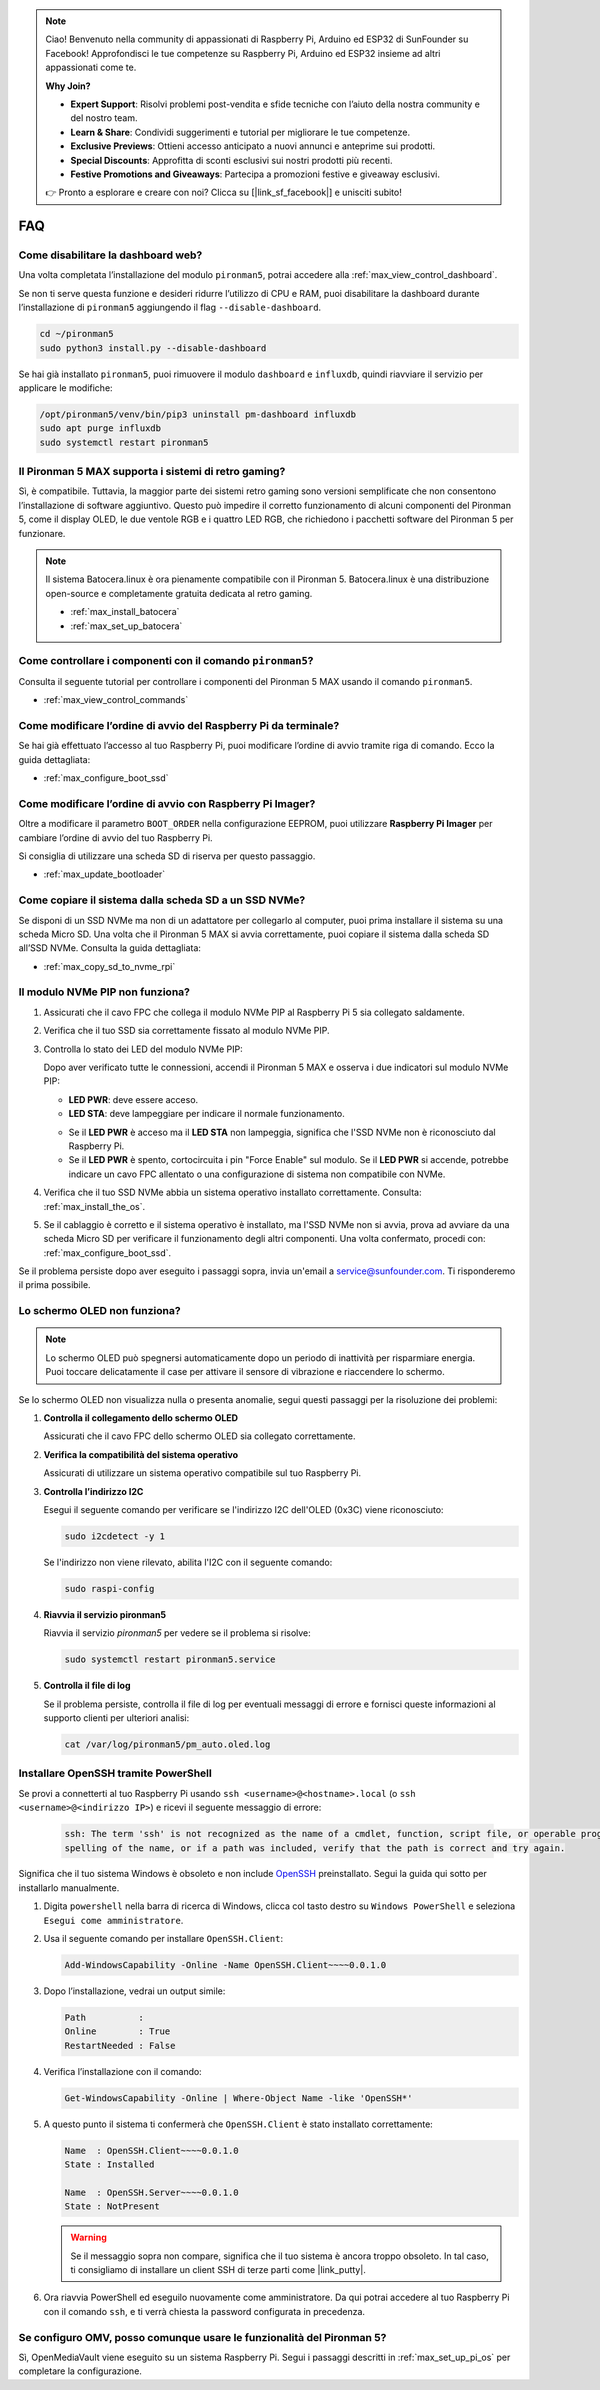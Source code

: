 .. note::

    Ciao! Benvenuto nella community di appassionati di Raspberry Pi, Arduino ed ESP32 di SunFounder su Facebook! Approfondisci le tue competenze su Raspberry Pi, Arduino ed ESP32 insieme ad altri appassionati come te.

    **Why Join?**

    - **Expert Support**: Risolvi problemi post-vendita e sfide tecniche con l’aiuto della nostra community e del nostro team.
    - **Learn & Share**: Condividi suggerimenti e tutorial per migliorare le tue competenze.
    - **Exclusive Previews**: Ottieni accesso anticipato a nuovi annunci e anteprime sui prodotti.
    - **Special Discounts**: Approfitta di sconti esclusivi sui nostri prodotti più recenti.
    - **Festive Promotions and Giveaways**: Partecipa a promozioni festive e giveaway esclusivi.

    👉 Pronto a esplorare e creare con noi? Clicca su [|link_sf_facebook|] e unisciti subito!

FAQ
============

Come disabilitare la dashboard web?
------------------------------------------------------

Una volta completata l’installazione del modulo ``pironman5``, potrai accedere alla :ref:`max_view_control_dashboard`.

Se non ti serve questa funzione e desideri ridurre l’utilizzo di CPU e RAM, puoi disabilitare la dashboard durante l’installazione di ``pironman5`` aggiungendo il flag ``--disable-dashboard``.

.. code-block:: shell

   cd ~/pironman5
   sudo python3 install.py --disable-dashboard

Se hai già installato ``pironman5``, puoi rimuovere il modulo ``dashboard`` e ``influxdb``, quindi riavviare il servizio per applicare le modifiche:

.. code-block:: shell

   /opt/pironman5/venv/bin/pip3 uninstall pm-dashboard influxdb
   sudo apt purge influxdb
   sudo systemctl restart pironman5

Il Pironman 5 MAX supporta i sistemi di retro gaming?
--------------------------------------------------------

Sì, è compatibile. Tuttavia, la maggior parte dei sistemi retro gaming sono versioni semplificate che non consentono l’installazione di software aggiuntivo. Questo può impedire il corretto funzionamento di alcuni componenti del Pironman 5, come il display OLED, le due ventole RGB e i quattro LED RGB, che richiedono i pacchetti software del Pironman 5 per funzionare.

.. note::

    Il sistema Batocera.linux è ora pienamente compatibile con il Pironman 5. Batocera.linux è una distribuzione open-source e completamente gratuita dedicata al retro gaming.

    * :ref:`max_install_batocera`
    * :ref:`max_set_up_batocera`

Come controllare i componenti con il comando ``pironman5``?
----------------------------------------------------------------------
Consulta il seguente tutorial per controllare i componenti del Pironman 5 MAX usando il comando ``pironman5``.

* :ref:`max_view_control_commands`

Come modificare l’ordine di avvio del Raspberry Pi da terminale?
---------------------------------------------------------------------------

Se hai già effettuato l’accesso al tuo Raspberry Pi, puoi modificare l’ordine di avvio tramite riga di comando. Ecco la guida dettagliata:

* :ref:`max_configure_boot_ssd`


Come modificare l’ordine di avvio con Raspberry Pi Imager?
---------------------------------------------------------------

Oltre a modificare il parametro ``BOOT_ORDER`` nella configurazione EEPROM, puoi utilizzare **Raspberry Pi Imager** per cambiare l’ordine di avvio del tuo Raspberry Pi.

Si consiglia di utilizzare una scheda SD di riserva per questo passaggio.

* :ref:`max_update_bootloader`

Come copiare il sistema dalla scheda SD a un SSD NVMe?
-------------------------------------------------------------

Se disponi di un SSD NVMe ma non di un adattatore per collegarlo al computer, puoi prima installare il sistema su una scheda Micro SD. Una volta che il Pironman 5 MAX si avvia correttamente, puoi copiare il sistema dalla scheda SD all’SSD NVMe. Consulta la guida dettagliata:


* :ref:`max_copy_sd_to_nvme_rpi`


Il modulo NVMe PIP non funziona?
---------------------------------------

1. Assicurati che il cavo FPC che collega il modulo NVMe PIP al Raspberry Pi 5 sia collegato saldamente.  

2. Verifica che il tuo SSD sia correttamente fissato al modulo NVMe PIP.  

3. Controlla lo stato dei LED del modulo NVMe PIP:

   Dopo aver verificato tutte le connessioni, accendi il Pironman 5 MAX e osserva i due indicatori sul modulo NVMe PIP:  

   * **LED PWR**: deve essere acceso.  
   * **LED STA**: deve lampeggiare per indicare il normale funzionamento.  

   .. image:: img/dual_nvme_pip_leds.png  

   * Se il **LED PWR** è acceso ma il **LED STA** non lampeggia, significa che l'SSD NVMe non è riconosciuto dal Raspberry Pi.  
   * Se il **LED PWR** è spento, cortocircuita i pin "Force Enable" sul modulo. Se il **LED PWR** si accende, potrebbe indicare un cavo FPC allentato o una configurazione di sistema non compatibile con NVMe.

   .. image:: img/dual_nvme_pip_j4.png  

4. Verifica che il tuo SSD NVMe abbia un sistema operativo installato correttamente. Consulta: :ref:`max_install_the_os`.

5. Se il cablaggio è corretto e il sistema operativo è installato, ma l'SSD NVMe non si avvia, prova ad avviare da una scheda Micro SD per verificare il funzionamento degli altri componenti. Una volta confermato, procedi con: :ref:`max_configure_boot_ssd`.

Se il problema persiste dopo aver eseguito i passaggi sopra, invia un'email a service@sunfounder.com. Ti risponderemo il prima possibile.



Lo schermo OLED non funziona?
------------------------------

.. note:: Lo schermo OLED può spegnersi automaticamente dopo un periodo di inattività per risparmiare energia. Puoi toccare delicatamente il case per attivare il sensore di vibrazione e riaccendere lo schermo.

Se lo schermo OLED non visualizza nulla o presenta anomalie, segui questi passaggi per la risoluzione dei problemi:

1. **Controlla il collegamento dello schermo OLED**

   Assicurati che il cavo FPC dello schermo OLED sia collegato correttamente.

2. **Verifica la compatibilità del sistema operativo**

   Assicurati di utilizzare un sistema operativo compatibile sul tuo Raspberry Pi.

3. **Controlla l’indirizzo I2C**

   Esegui il seguente comando per verificare se l'indirizzo I2C dell'OLED (0x3C) viene riconosciuto:

   .. code-block:: shell

      sudo i2cdetect -y 1

   Se l'indirizzo non viene rilevato, abilita l'I2C con il seguente comando:

   .. code-block:: shell

      sudo raspi-config

4. **Riavvia il servizio pironman5**

   Riavvia il servizio `pironman5` per vedere se il problema si risolve:

   .. code-block:: shell

      sudo systemctl restart pironman5.service

5. **Controlla il file di log**

   Se il problema persiste, controlla il file di log per eventuali messaggi di errore e fornisci queste informazioni al supporto clienti per ulteriori analisi:

   .. code-block:: shell

      cat /var/log/pironman5/pm_auto.oled.log




.. _max_openssh_powershell:

Installare OpenSSH tramite PowerShell
-------------------------------------------

Se provi a connetterti al tuo Raspberry Pi usando ``ssh <username>@<hostname>.local`` (o ``ssh <username>@<indirizzo IP>``) e ricevi il seguente messaggio di errore:

    .. code-block::

        ssh: The term 'ssh' is not recognized as the name of a cmdlet, function, script file, or operable program. Check the
        spelling of the name, or if a path was included, verify that the path is correct and try again.


Significa che il tuo sistema Windows è obsoleto e non include `OpenSSH <https://learn.microsoft.com/en-us/windows-server/administration/openssh/openssh_install_firstuse?tabs=gui>`_ preinstallato. Segui la guida qui sotto per installarlo manualmente.

#. Digita ``powershell`` nella barra di ricerca di Windows, clicca col tasto destro su ``Windows PowerShell`` e seleziona ``Esegui come amministratore``.

   .. image:: img/powershell_ssh.png
      :width: 90%


#. Usa il seguente comando per installare ``OpenSSH.Client``:

   .. code-block::

        Add-WindowsCapability -Online -Name OpenSSH.Client~~~~0.0.1.0

#. Dopo l’installazione, vedrai un output simile:

   .. code-block::

        Path          :
        Online        : True
        RestartNeeded : False

#. Verifica l’installazione con il comando:

   .. code-block::

        Get-WindowsCapability -Online | Where-Object Name -like 'OpenSSH*'

#. A questo punto il sistema ti confermerà che ``OpenSSH.Client`` è stato installato correttamente:

   .. code-block::

        Name  : OpenSSH.Client~~~~0.0.1.0
        State : Installed

        Name  : OpenSSH.Server~~~~0.0.1.0
        State : NotPresent

   .. warning::

        Se il messaggio sopra non compare, significa che il tuo sistema è ancora troppo obsoleto. In tal caso, ti consigliamo di installare un client SSH di terze parti come |link_putty|.

#. Ora riavvia PowerShell ed eseguilo nuovamente come amministratore. Da qui potrai accedere al tuo Raspberry Pi con il comando ``ssh``, e ti verrà chiesta la password configurata in precedenza.

   .. image:: img/powershell_login.png



Se configuro OMV, posso comunque usare le funzionalità del Pironman 5?
--------------------------------------------------------------------------------------------------------

Sì, OpenMediaVault viene eseguito su un sistema Raspberry Pi. Segui i passaggi descritti in :ref:`max_set_up_pi_os` per completare la configurazione.